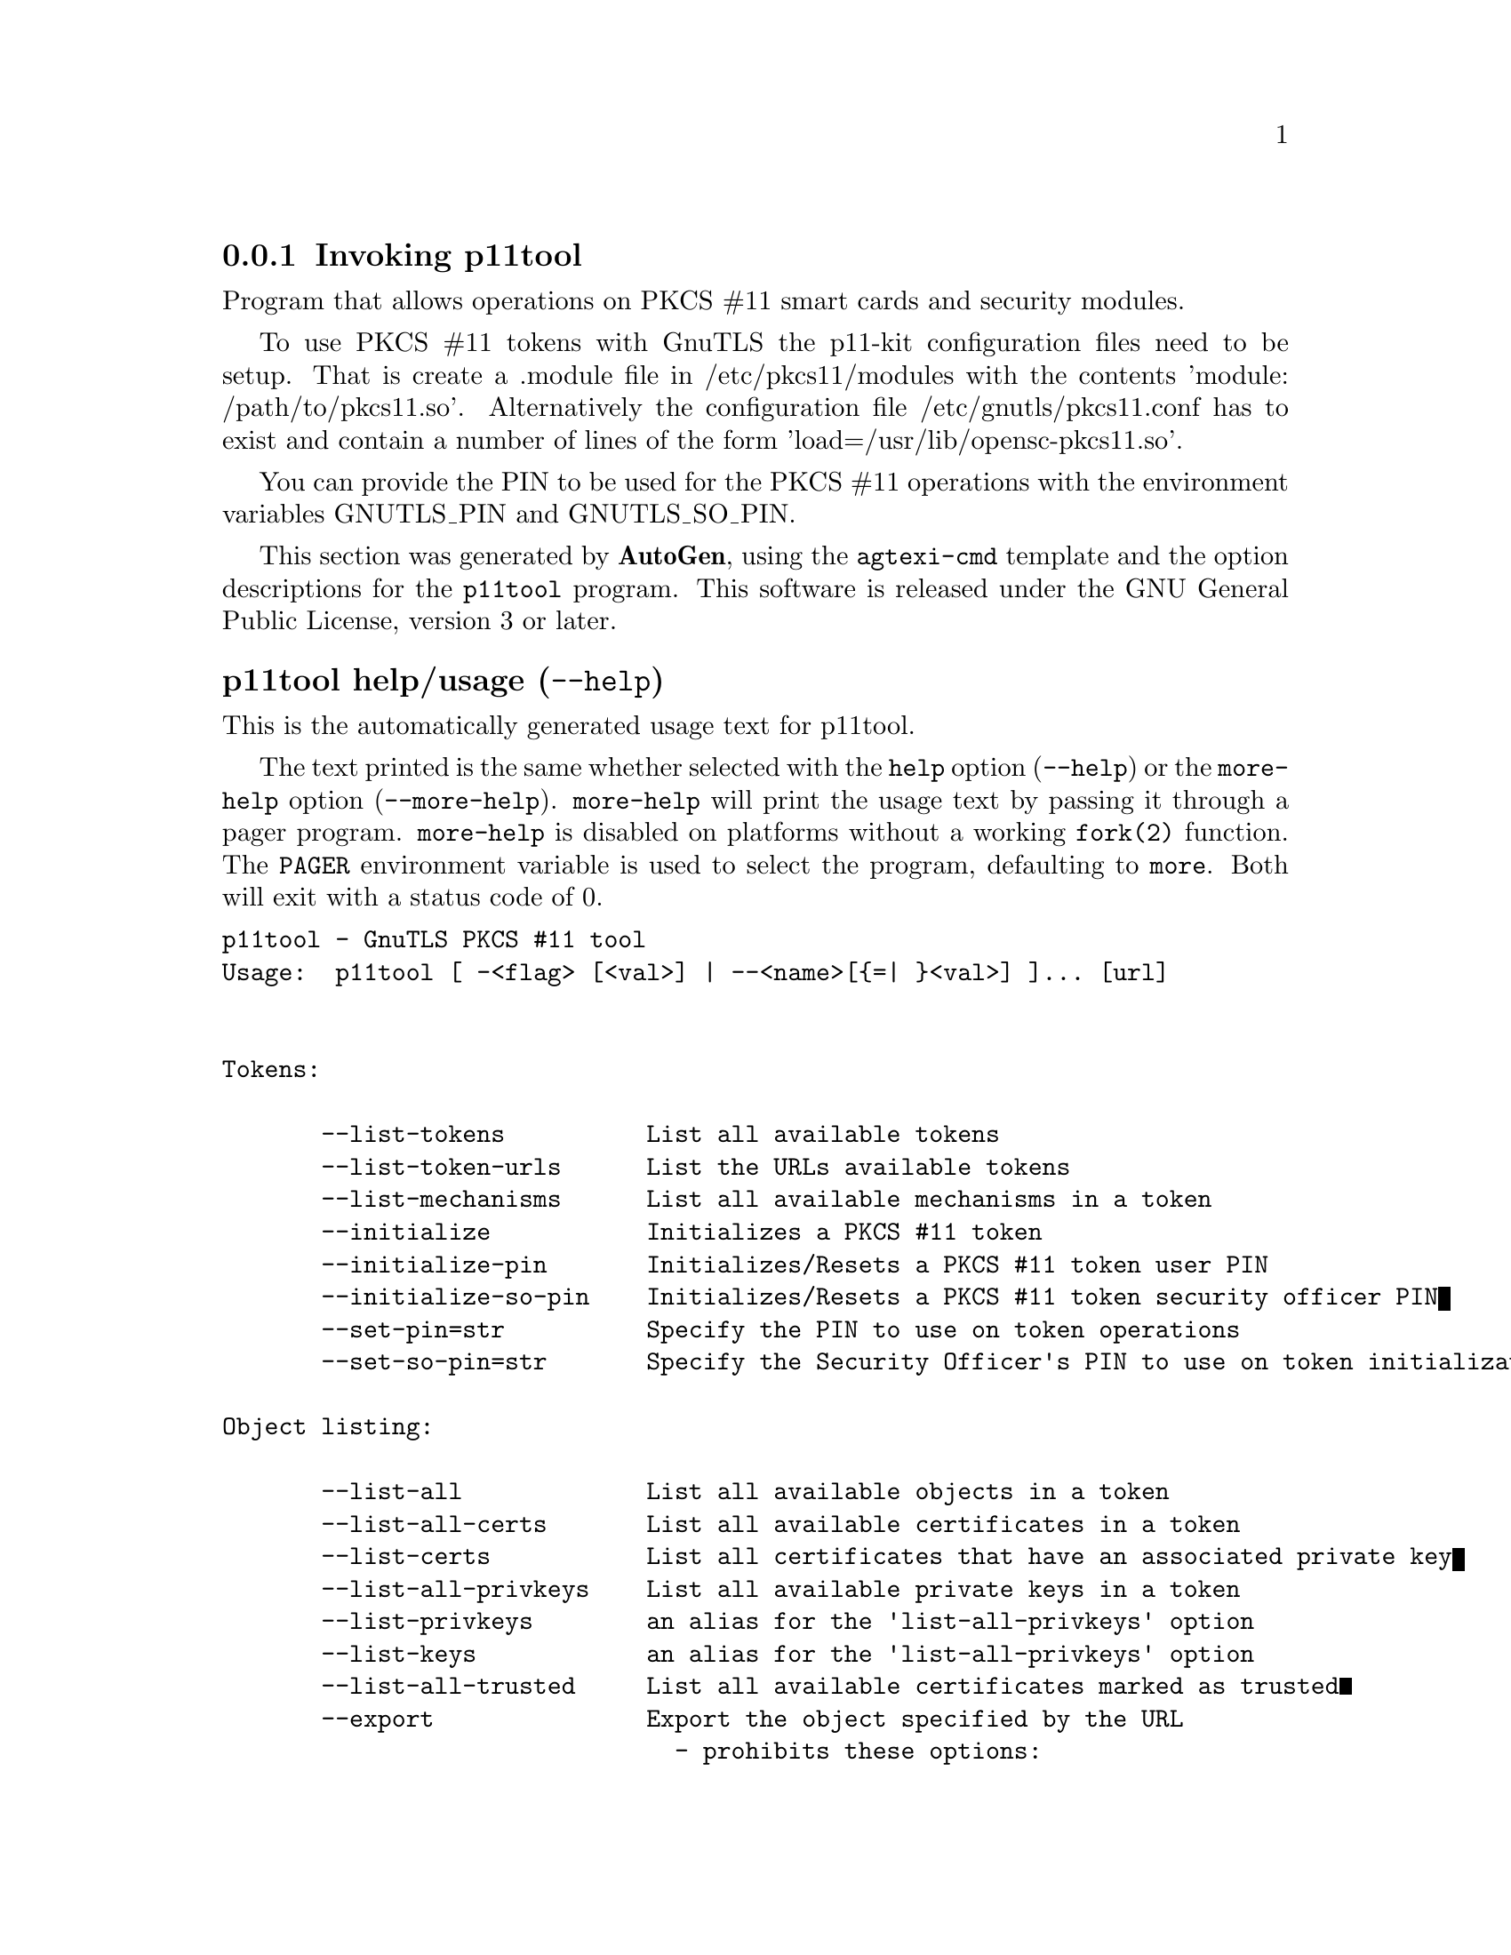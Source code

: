 @node p11tool Invocation
@subsection Invoking p11tool
@pindex p11tool
@ignore
#  -*- buffer-read-only: t -*- vi: set ro:
#
# DO NOT EDIT THIS FILE   (invoke-p11tool.texi)
#
# It has been AutoGen-ed
# From the definitions    ../src/p11tool-args.def
# and the template file   agtexi-cmd.tpl
@end ignore


Program that allows operations on PKCS #11 smart cards
and security modules. 

To use PKCS #11 tokens with GnuTLS the p11-kit configuration files need to be setup.
That is create a .module file in /etc/pkcs11/modules with the contents 'module: /path/to/pkcs11.so'.
Alternatively the configuration file /etc/gnutls/pkcs11.conf has to exist and contain a number
of lines of the form 'load=/usr/lib/opensc-pkcs11.so'.

You can provide the PIN to be used for the PKCS #11 operations with the environment variables
GNUTLS_PIN and GNUTLS_SO_PIN.


This section was generated by @strong{AutoGen},
using the @code{agtexi-cmd} template and the option descriptions for the @code{p11tool} program.
This software is released under the GNU General Public License, version 3 or later.


@anchor{p11tool usage}
@subheading p11tool help/usage (@option{--help})
@cindex p11tool help

This is the automatically generated usage text for p11tool.

The text printed is the same whether selected with the @code{help} option
(@option{--help}) or the @code{more-help} option (@option{--more-help}).  @code{more-help} will print
the usage text by passing it through a pager program.
@code{more-help} is disabled on platforms without a working
@code{fork(2)} function.  The @code{PAGER} environment variable is
used to select the program, defaulting to @file{more}.  Both will exit
with a status code of 0.

@exampleindent 0
@example
p11tool - GnuTLS PKCS #11 tool
Usage:  p11tool [ -<flag> [<val>] | --<name>[@{=| @}<val>] ]... [url]


Tokens:

       --list-tokens          List all available tokens
       --list-token-urls      List the URLs available tokens
       --list-mechanisms      List all available mechanisms in a token
       --initialize           Initializes a PKCS #11 token
       --initialize-pin       Initializes/Resets a PKCS #11 token user PIN
       --initialize-so-pin    Initializes/Resets a PKCS #11 token security officer PIN
       --set-pin=str          Specify the PIN to use on token operations
       --set-so-pin=str       Specify the Security Officer's PIN to use on token initialization

Object listing:

       --list-all             List all available objects in a token
       --list-all-certs       List all available certificates in a token
       --list-certs           List all certificates that have an associated private key
       --list-all-privkeys    List all available private keys in a token
       --list-privkeys        an alias for the 'list-all-privkeys' option
       --list-keys            an alias for the 'list-all-privkeys' option
       --list-all-trusted     List all available certificates marked as trusted
       --export               Export the object specified by the URL
                                - prohibits these options:
                                export-stapled
                                export-chain
                                export-pubkey
       --export-stapled       Export the certificate object specified by the URL
                                - prohibits these options:
                                export
                                export-chain
                                export-pubkey
       --export-chain         Export the certificate specified by the URL and its chain of trust
                                - prohibits these options:
                                export-stapled
                                export
                                export-pubkey
       --export-pubkey        Export the public key for a private key
                                - prohibits these options:
                                export-stapled
                                export
                                export-chain
       --info                 List information on an available object in a token
       --trusted              an alias for the 'mark-trusted' option
       --distrusted           an alias for the 'mark-distrusted' option

Key generation:

       --generate-privkey=str Generate private-public key pair of given type
       --bits=num             Specify the number of bits for the key generate
       --curve=str            Specify the curve used for EC key generation
       --sec-param=str        Specify the security level

Writing objects:

       --set-id=str           Set the CKA_ID (in hex) for the specified by the URL object
                                - prohibits the option 'write'
       --set-label=str        Set the CKA_LABEL for the specified by the URL object
                                - prohibits these options:
                                write
                                set-id
       --write                Writes the loaded objects to a PKCS #11 token
       --delete               Deletes the objects matching the given PKCS #11 URL
       --label=str            Sets a label for the write operation
       --id=str               Sets an ID for the write operation
       --mark-wrap            Marks the generated key to be a wrapping key
                                - disabled as '--no-mark-wrap'
       --mark-trusted         Marks the object to be written as trusted
                                - prohibits the option 'mark-distrusted'
                                - disabled as '--no-mark-trusted'
       --mark-distrusted      When retrieving objects, it requires the objects to be distrusted
(blacklisted)
                                - prohibits the option 'mark-trusted'
       --mark-decrypt         Marks the object to be written for decryption
                                - disabled as '--no-mark-decrypt'
       --mark-sign            Marks the object to be written for signature generation
                                - disabled as '--no-mark-sign'
       --mark-ca              Marks the object to be written as a CA
                                - disabled as '--no-mark-ca'
       --mark-private         Marks the object to be written as private
                                - disabled as '--no-mark-private'
       --ca                   an alias for the 'mark-ca' option
       --private              an alias for the 'mark-private' option
       --secret-key=str       Provide a hex encoded secret key
       --load-privkey=file    Private key file to use
                                - file must pre-exist
       --load-pubkey=file     Public key file to use
                                - file must pre-exist
       --load-certificate=file Certificate file to use
                                - file must pre-exist

Other options:

   -d, --debug=num            Enable debugging
                                - it must be in the range:
                                  0 to 9999
       --outfile=str          Output file
       --login                Force (user) login to token
                                - disabled as '--no-login'
       --so-login             Force security officer login to token
                                - disabled as '--no-so-login'
       --admin-login          an alias for the 'so-login' option
       --test-sign            Tests the signature operation of the provided object
       --sign-params=str      Sign with a specific signature algorithm
       --hash=str             Hash algorithm to use for signing
       --generate-random=num  Generate random data
   -8, --pkcs8                Use PKCS #8 format for private keys
       --inder                Use DER/RAW format for input
                                - disabled as '--no-inder'
       --inraw                an alias for the 'inder' option
       --outder               Use DER format for output certificates, private keys, and DH parameters
                                - disabled as '--no-outder'
       --outraw               an alias for the 'outder' option
       --provider=file        Specify the PKCS #11 provider library
       --detailed-url         Print detailed URLs
                                - disabled as '--no-detailed-url'
       --only-urls            Print a compact listing using only the URLs
       --batch                Disable all interaction with the tool

Version, usage and configuration options:

   -v, --version[=arg]        output version information and exit
   -h, --help                 display extended usage information and exit
   -!, --more-help            extended usage information passed thru pager

Options are specified by doubled hyphens and their name or by a single
hyphen and the flag character.
Operands and options may be intermixed.  They will be reordered.

Program that allows operations on PKCS #11 smart cards and security
modules.

To use PKCS #11 tokens with GnuTLS the p11-kit configuration files need to
be setup.  That is create a .module file in /etc/pkcs11/modules with the
contents 'module: /path/to/pkcs11.so'.  Alternatively the configuration
file /etc/gnutls/pkcs11.conf has to exist and contain a number of lines of
the form 'load=/usr/lib/opensc-pkcs11.so'.

You can provide the PIN to be used for the PKCS #11 operations with the
environment variables GNUTLS_PIN and GNUTLS_SO_PIN.

@end example
@exampleindent 4

@anchor{p11tool token-related-options}
@subheading token-related-options options
Tokens.
@subsubheading list-token-urls option.
@anchor{p11tool list-token-urls}

This is the ``list the urls available tokens'' option.
This is a more compact version of --list-tokens.
@subsubheading set-pin option.
@anchor{p11tool set-pin}

This is the ``specify the pin to use on token operations'' option.
This option takes a string argument.
Alternatively the GNUTLS_PIN environment variable may be used.
@subsubheading set-so-pin option.
@anchor{p11tool set-so-pin}

This is the ``specify the security officer's pin to use on token initialization'' option.
This option takes a string argument.
Alternatively the GNUTLS_SO_PIN environment variable may be used.
@anchor{p11tool object-list-related-options}
@subheading object-list-related-options options
Object listing.
@subsubheading list-all-privkeys option.
@anchor{p11tool list-all-privkeys}

This is the ``list all available private keys in a token'' option.
Lists all the private keys in a token that match the specified URL.
@subsubheading list-privkeys option.
@anchor{p11tool list-privkeys}

This is an alias for the @code{list-all-privkeys} option,
@pxref{p11tool list-all-privkeys, the list-all-privkeys option documentation}.

@subsubheading list-keys option.
@anchor{p11tool list-keys}

This is an alias for the @code{list-all-privkeys} option,
@pxref{p11tool list-all-privkeys, the list-all-privkeys option documentation}.

@subsubheading export-stapled option.
@anchor{p11tool export-stapled}

This is the ``export the certificate object specified by the url'' option.

@noindent
This option has some usage constraints.  It:
@itemize @bullet
@item
must not appear in combination with any of the following options:
export, export-chain, export-pubkey.
@end itemize

Exports the certificate specified by the URL while including any attached extensions to it.
Since attached extensions are a p11-kit extension, this option is only
available on p11-kit registered trust modules.
@subsubheading export-chain option.
@anchor{p11tool export-chain}

This is the ``export the certificate specified by the url and its chain of trust'' option.

@noindent
This option has some usage constraints.  It:
@itemize @bullet
@item
must not appear in combination with any of the following options:
export-stapled, export, export-pubkey.
@end itemize

Exports the certificate specified by the URL and generates its chain of trust based on the stored certificates in the module.
@subsubheading export-pubkey option.
@anchor{p11tool export-pubkey}

This is the ``export the public key for a private key'' option.

@noindent
This option has some usage constraints.  It:
@itemize @bullet
@item
must not appear in combination with any of the following options:
export-stapled, export, export-chain.
@end itemize

Exports the public key for the specified private key
@subsubheading trusted option.
@anchor{p11tool trusted}

This is an alias for the @code{mark-trusted} option,
@pxref{p11tool mark-trusted, the mark-trusted option documentation}.

@subsubheading distrusted option.
@anchor{p11tool distrusted}

This is an alias for the @code{mark-distrusted} option,
@pxref{p11tool mark-distrusted, the mark-distrusted option documentation}.

@anchor{p11tool keygen-related-options}
@subheading keygen-related-options options
Key generation.
@subsubheading generate-privkey option.
@anchor{p11tool generate-privkey}

This is the ``generate private-public key pair of given type'' option.
This option takes a string argument.
Generates a private-public key pair in the specified token.
Acceptable types are RSA, ECDSA, and DSA. Should be combined with --sec-param or --bits.
@subsubheading generate-rsa option.
@anchor{p11tool generate-rsa}

This is the ``generate an rsa private-public key pair'' option.
Generates an RSA private-public key pair on the specified token.
Should be combined with --sec-param or --bits.

@strong{NOTE}@strong{: THIS OPTION IS DEPRECATED}
@subsubheading generate-dsa option.
@anchor{p11tool generate-dsa}

This is the ``generate a dsa private-public key pair'' option.
Generates a DSA private-public key pair on the specified token.
Should be combined with --sec-param or --bits.

@strong{NOTE}@strong{: THIS OPTION IS DEPRECATED}
@subsubheading generate-ecc option.
@anchor{p11tool generate-ecc}

This is the ``generate an ecdsa private-public key pair'' option.
Generates an ECDSA private-public key pair on the specified token.
Should be combined with --curve, --sec-param or --bits.

@strong{NOTE}@strong{: THIS OPTION IS DEPRECATED}
@subsubheading bits option.
@anchor{p11tool bits}

This is the ``specify the number of bits for the key generate'' option.
This option takes a number argument.
For applications which have no key-size restrictions the
--sec-param option is recommended, as the sec-param levels will adapt
to the acceptable security levels with the new versions of gnutls.
@subsubheading curve option.
@anchor{p11tool curve}

This is the ``specify the curve used for ec key generation'' option.
This option takes a string argument.
Supported values are secp192r1, secp224r1, secp256r1, secp384r1 and secp521r1.
@subsubheading sec-param option.
@anchor{p11tool sec-param}

This is the ``specify the security level'' option.
This option takes a string argument @file{Security parameter}.
This is alternative to the bits option. Available options are [low, legacy, medium, high, ultra].
@anchor{p11tool write-object-related-options}
@subheading write-object-related-options options
Writing objects.
@subsubheading set-id option.
@anchor{p11tool set-id}

This is the ``set the cka_id (in hex) for the specified by the url object'' option.
This option takes a string argument.

@noindent
This option has some usage constraints.  It:
@itemize @bullet
@item
must not appear in combination with any of the following options:
write.
@end itemize

Modifies or sets the CKA_ID in the specified by the URL object. The ID should be specified in hexadecimal format without a '0x' prefix.
@subsubheading set-label option.
@anchor{p11tool set-label}

This is the ``set the cka_label for the specified by the url object'' option.
This option takes a string argument.

@noindent
This option has some usage constraints.  It:
@itemize @bullet
@item
must not appear in combination with any of the following options:
write, set-id.
@end itemize

Modifies or sets the CKA_LABEL in the specified by the URL object
@subsubheading write option.
@anchor{p11tool write}

This is the ``writes the loaded objects to a pkcs #11 token'' option.
It can be used to write private, public keys, certificates or secret keys to a token. Must be combined with
    one of --load-privkey, --load-pubkey, --load-certificate option.
@subsubheading id option.
@anchor{p11tool id}

This is the ``sets an id for the write operation'' option.
This option takes a string argument.
Sets the CKA_ID to be set by the write operation. The ID should be specified in hexadecimal format without a '0x' prefix.
@subsubheading mark-wrap option.
@anchor{p11tool mark-wrap}

This is the ``marks the generated key to be a wrapping key'' option.

@noindent
This option has some usage constraints.  It:
@itemize @bullet
@item
can be disabled with --no-mark-wrap.
@end itemize

Marks the generated key with the CKA_WRAP flag.
@subsubheading mark-trusted option.
@anchor{p11tool mark-trusted}

This is the ``marks the object to be written as trusted'' option.

@noindent
This option has some usage constraints.  It:
@itemize @bullet
@item
can be disabled with --no-mark-trusted.
@item
must not appear in combination with any of the following options:
mark-distrusted.
@end itemize

Marks the object to be generated/written with the CKA_TRUST flag.
@subsubheading mark-distrusted option.
@anchor{p11tool mark-distrusted}

This is the ``when retrieving objects, it requires the objects to be distrusted (blacklisted)'' option.

@noindent
This option has some usage constraints.  It:
@itemize @bullet
@item
must not appear in combination with any of the following options:
mark-trusted.
@end itemize

Ensures that the objects retrieved have the CKA_X_TRUST flag.
This is p11-kit trust module extension, thus this flag is only valid with
p11-kit registered trust modules.
@subsubheading mark-decrypt option.
@anchor{p11tool mark-decrypt}

This is the ``marks the object to be written for decryption'' option.

@noindent
This option has some usage constraints.  It:
@itemize @bullet
@item
can be disabled with --no-mark-decrypt.
@end itemize

Marks the object to be generated/written with the CKA_DECRYPT flag set to true.
@subsubheading mark-sign option.
@anchor{p11tool mark-sign}

This is the ``marks the object to be written for signature generation'' option.

@noindent
This option has some usage constraints.  It:
@itemize @bullet
@item
can be disabled with --no-mark-sign.
@end itemize

Marks the object to be generated/written with the CKA_SIGN flag set to true.
@subsubheading mark-ca option.
@anchor{p11tool mark-ca}

This is the ``marks the object to be written as a ca'' option.

@noindent
This option has some usage constraints.  It:
@itemize @bullet
@item
can be disabled with --no-mark-ca.
@end itemize

Marks the object to be generated/written with the CKA_CERTIFICATE_CATEGORY as CA.
@subsubheading mark-private option.
@anchor{p11tool mark-private}

This is the ``marks the object to be written as private'' option.

@noindent
This option has some usage constraints.  It:
@itemize @bullet
@item
can be disabled with --no-mark-private.
@end itemize

Marks the object to be generated/written with the CKA_PRIVATE flag. The written object will require a PIN to be used.
@subsubheading ca option.
@anchor{p11tool ca}

This is an alias for the @code{mark-ca} option,
@pxref{p11tool mark-ca, the mark-ca option documentation}.

@subsubheading private option.
@anchor{p11tool private}

This is an alias for the @code{mark-private} option,
@pxref{p11tool mark-private, the mark-private option documentation}.

@subsubheading secret-key option.
@anchor{p11tool secret-key}

This is the ``provide a hex encoded secret key'' option.
This option takes a string argument.
This secret key will be written to the module if --write is specified.
@anchor{p11tool other-options}
@subheading other-options options
Other options.
@subsubheading debug option (-d).
@anchor{p11tool debug}

This is the ``enable debugging'' option.
This option takes a number argument.
Specifies the debug level.
@subsubheading so-login option.
@anchor{p11tool so-login}

This is the ``force security officer login to token'' option.

@noindent
This option has some usage constraints.  It:
@itemize @bullet
@item
can be disabled with --no-so-login.
@end itemize

Forces login to the token as security officer (admin).
@subsubheading admin-login option.
@anchor{p11tool admin-login}

This is an alias for the @code{so-login} option,
@pxref{p11tool so-login, the so-login option documentation}.

@subsubheading test-sign option.
@anchor{p11tool test-sign}

This is the ``tests the signature operation of the provided object'' option.
It can be used to test the correct operation of the signature operation.
If both a private and a public key are available this operation will sign and verify
the signed data.
@subsubheading sign-params option.
@anchor{p11tool sign-params}

This is the ``sign with a specific signature algorithm'' option.
This option takes a string argument.
This option can be combined with --test-sign, to sign with
a specific signature algorithm variant. The only option supported is 'RSA-PSS', and should be
specified in order to use RSA-PSS signature on RSA keys.
@subsubheading hash option.
@anchor{p11tool hash}

This is the ``hash algorithm to use for signing'' option.
This option takes a string argument.
This option can be combined with test-sign. Available hash functions are SHA1, RMD160, SHA256, SHA384, SHA512, SHA3-224, SHA3-256, SHA3-384, SHA3-512.
@subsubheading generate-random option.
@anchor{p11tool generate-random}

This is the ``generate random data'' option.
This option takes a number argument.
Asks the token to generate a number of bytes of random bytes.
@subsubheading inder option.
@anchor{p11tool inder}

This is the ``use der/raw format for input'' option.

@noindent
This option has some usage constraints.  It:
@itemize @bullet
@item
can be disabled with --no-inder.
@end itemize

Use DER/RAW format for input certificates and private keys.
@subsubheading inraw option.
@anchor{p11tool inraw}

This is an alias for the @code{inder} option,
@pxref{p11tool inder, the inder option documentation}.

@subsubheading outder option.
@anchor{p11tool outder}

This is the ``use der format for output certificates, private keys, and dh parameters'' option.

@noindent
This option has some usage constraints.  It:
@itemize @bullet
@item
can be disabled with --no-outder.
@end itemize

The output will be in DER or RAW format.
@subsubheading outraw option.
@anchor{p11tool outraw}

This is an alias for the @code{outder} option,
@pxref{p11tool outder, the outder option documentation}.

@subsubheading provider option.
@anchor{p11tool provider}

This is the ``specify the pkcs #11 provider library'' option.
This option takes a file argument.
This will override the default options in /etc/gnutls/pkcs11.conf
@subsubheading provider-opts option.
@anchor{p11tool provider-opts}

This is the ``specify parameters for the pkcs #11 provider library'' option.
This option takes a string argument.
This is a PKCS#11 internal option used by few modules.
    Mainly for testing PKCS#11 modules.

@strong{NOTE}@strong{: THIS OPTION IS DEPRECATED}
@subsubheading batch option.
@anchor{p11tool batch}

This is the ``disable all interaction with the tool'' option.
In batch mode there will be no prompts, all parameters need to be specified on command line.
@anchor{p11tool exit status}
@subheading p11tool exit status

One of the following exit values will be returned:
@table @samp
@item 0 (EXIT_SUCCESS)
Successful program execution.
@item 1 (EXIT_FAILURE)
The operation failed or the command syntax was not valid.
@end table
@anchor{p11tool See Also}
@subheading p11tool See Also
    certtool (1)
@anchor{p11tool Examples}
@subheading p11tool Examples
To view all tokens in your system use:
@example
$ p11tool --list-tokens
@end example

To view all objects in a token use:
@example
$ p11tool --login --list-all "pkcs11:TOKEN-URL"
@end example

To store a private key and a certificate in a token run:
@example
$ p11tool --login --write "pkcs11:URL" --load-privkey key.pem \
          --label "Mykey"
$ p11tool --login --write "pkcs11:URL" --load-certificate cert.pem \
          --label "Mykey"
@end example
Note that some tokens require the same label to be used for the certificate
and its corresponding private key.

To generate an RSA private key inside the token use:
@example
$ p11tool --login --generate-privkey rsa --bits 1024 --label "MyNewKey" \
          --outfile MyNewKey.pub "pkcs11:TOKEN-URL"
@end example
The bits parameter in the above example is explicitly set because some
tokens only support limited choices in the bit length. The output file is the
corresponding public key. This key can be used to general a certificate
request with certtool.
@example
certtool --generate-request --load-privkey "pkcs11:KEY-URL" \
   --load-pubkey MyNewKey.pub --outfile request.pem
@end example
